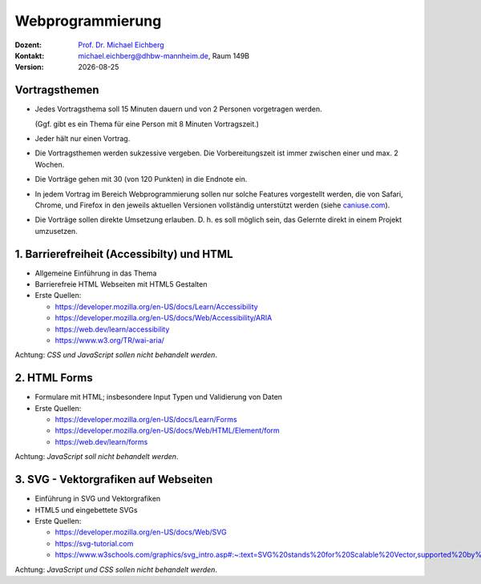 .. meta:: 
    :author: Michael Eichberg
    :keywords: "Web Programmierung", "Vortragsthemen"
    :description lang=de: Themen für Vorträge im Rahmen der Vorlesung Webprogrammierung
    :id: lecture-web-programming-vortragsthemen
    :first-slide: last-viewed
    
.. |date| date::
.. |at| unicode:: 0x40

.. role:: incremental   
.. role:: eng
.. role:: ger
.. role:: red
.. role:: green
.. role:: the-blue
.. role:: minor
.. role:: ger-quote
.. role:: obsolete
.. role:: line-above
.. role:: smaller
.. role:: far-smaller
.. role:: monospaced

.. role:: raw-html(raw)
   :format: html



Webprogrammierung
================================================

.. container:: line-above tiny

    :Dozent: `Prof. Dr. Michael Eichberg <https://delors.github.io/cv/folien.rst.html>`__
    :Kontakt: michael.eichberg@dhbw-mannheim.de, Raum 149B
    :Version: |date|

.. supplemental::

    :Folien: 
        
        https://delors.github.io/web-vortragsthemen/folien.rst.html 

        https://delors.github.io/web-vortragsthemen/folien.rst.html.pdf

    :Fehler auf Folien melden:
        https://github.com/Delors/delors.github.io/issues




.. class:: integrated-exercise transition-fade

Vortragsthemen
----------------

.. class:: incremental list-with-explanations

- Jedes Vortragsthema soll 15 Minuten dauern und von 2 Personen vorgetragen werden.
  
  (Ggf. gibt es ein Thema für eine Person mit 8 Minuten Vortragszeit.)

- Jeder hält nur einen Vortrag.
- Die Vortragsthemen werden sukzessive vergeben. Die Vorbereitungszeit ist immer zwischen einer und max. 2 Wochen.
- Die Vorträge gehen mit 30 (von 120 Punkten) in die Endnote ein.
- In jedem Vortrag im Bereich Webprogrammierung sollen nur solche Features vorgestellt werden, die von Safari, Chrome, und Firefox in den jeweils aktuellen Versionen vollständig unterstützt werden (siehe `caniuse.com <https://caniuse.com>`__).
- Die Vorträge sollen direkte Umsetzung erlauben. D. h. es soll möglich sein, das Gelernte direkt in einem Projekt umzusetzen.



.. class:: integrated-exercise 

1. Barrierefreiheit (:eng:`Accessibilty`) und HTML 
---------------------------------------------------

- Allgemeine Einführung in das Thema
- Barrierefreie HTML Webseiten mit HTML5 Gestalten
- Erste Quellen:

  - https://developer.mozilla.org/en-US/docs/Learn/Accessibility
  - https://developer.mozilla.org/en-US/docs/Web/Accessibility/ARIA
  - https://web.dev/learn/accessibility
  - https://www.w3.org/TR/wai-aria/

Achtung: *CSS und JavaScript sollen nicht behandelt werden*.



.. class:: integrated-exercise 

2. HTML Forms 
---------------------------------------------------

- Formulare mit HTML; insbesondere Input Typen und Validierung von Daten
- Erste Quellen:
 
  - https://developer.mozilla.org/en-US/docs/Learn/Forms
  - https://developer.mozilla.org/en-US/docs/Web/HTML/Element/form
  - https://web.dev/learn/forms

Achtung: *JavaScript soll nicht behandelt werden*.



.. class:: integrated-exercise 

3. SVG - Vektorgrafiken auf Webseiten
----------------------------------------------------

- Einführung in SVG und Vektorgrafiken
- HTML5 und eingebettete SVGs
- Erste Quellen:
 
  - https://developer.mozilla.org/en-US/docs/Web/SVG
  - https://svg-tutorial.com
  - https://www.w3schools.com/graphics/svg_intro.asp#:~:text=SVG%20stands%20for%20Scalable%20Vector,supported%20by%20all%20major%20browsers.

Achtung: *JavaScript und CSS sollen nicht behandelt werden*.